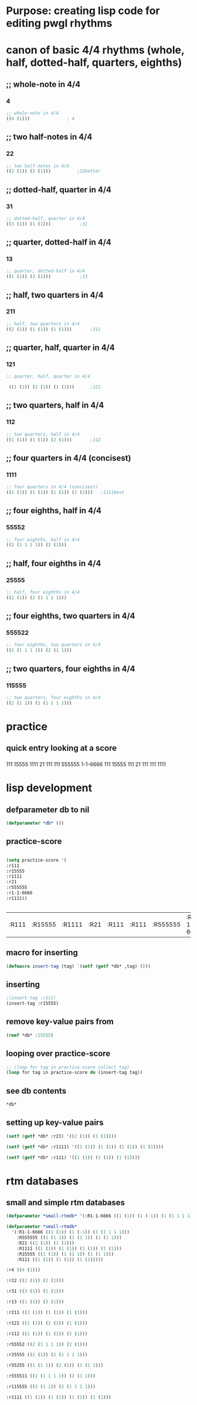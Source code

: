 * Purpose: creating lisp code for editing pwgl rhythms
  :PROPERTIES:
  :ID:       C0FF2111-0CFE-450F-90D1-430A13B5B203
  :END:
* canon of basic 4/4 rhythms (whole, half, dotted-half, quarters, eighths)
** ;; whole-note in 4/4
*** 4
#+BEGIN_SRC lisp
 ;; whole-note in 4/4
 ((4 (1))) 				; 4
#+END_SRC
** ;; two half-notes in 4/4
*** 22
#+BEGIN_SRC lisp
 ;; two half-notes in 4/4
 ((2 (1)) (2 (1)))			;22better
#+END_SRC
** ;; dotted-half, quarter in 4/4
*** 31
#+BEGIN_SRC lisp
;; dotted-half, quarter in 4/4
((3 (1)) (1 (1)))			;31
#+END_SRC
** ;; quarter, dotted-half in 4/4
*** 13
#+BEGIN_SRC lisp
;; quarter, dotted-half in 4/4
((1 (1)) (3 (1))) 			;13
#+END_SRC
** ;; half, two quarters in 4/4
*** 211
#+BEGIN_SRC lisp
;; half, two quarters in 4/4
((2 (1)) (1 (1)) (1 (1)))		;211
#+END_SRC
** ;; quarter, half, quarter in 4/4
*** 121
#+BEGIN_SRC lisp
;; quarter, half, quarter in 4/4

 ((1 (1)) (2 (1)) (1 (1)))		;121
#+END_SRC
** ;; two quarters, half in 4/4
*** 112
#+BEGIN_SRC lisp
;; two quarters, half in 4/4
((1 (1)) (1 (1)) (2 (1)))		;112
#+END_SRC
** ;; four quarters in 4/4 (concisest)
*** 1111
#+BEGIN_SRC lisp
;; four quarters in 4/4 (concisest)
((1 (1)) (1 (1)) (1 (1)) (1 (1)))	;1111best
#+END_SRC
** ;; four eighths, half in 4/4
*** 55552
#+BEGIN_SRC lisp
 ;; four eighths, half in 4/4
 ((2 (1 1 1 1)) (2 (1)))
#+END_SRC
** ;; half, four eighths in 4/4
*** 25555
#+BEGIN_SRC lisp
;; half, four eighths in 4/4
((2 (1)) (2 (1 1 1 1)))
#+END_SRC
** ;; four eighths, two quarters in 4/4
*** 555522
#+BEGIN_SRC lisp
 ;; four eighths, two quarters in 4/4
 ((2 (1 1 1 1)) (2 (1 1)))
#+END_SRC
** ;; two quarters, four eighths in 4/4
*** 115555
#+BEGIN_SRC lisp
;; two quarters, four eighths in 4/4
((2 (1 1)) (2 (1 1 1 1)))
#+END_SRC
* practice
** quick entry looking at a score
*** 
111
15555
1111
21
111
111
555555
1-1-6666
111
15555
111
21
111
111
1111
* lisp development
** defparameter db to nil
#+BEGIN_SRC lisp
(defparameter *db* ())
#+END_SRC

#+RESULTS:
: *DB*
** practice-score 
#+BEGIN_SRC lisp

(setq practice-score '(
:r111
:r15555
:r1111
:r21
:r555555
:r1-1-6666
:r1111))


#+END_SRC

#+RESULTS:
| 111 | 15555 | 1111 | 21 | 111 | 111 | 555555 | 1-1-6666 | 111 | 15555 | 111 | 21 | 111 | 111 | 1111 |



#+RESULTS:
| :R111 | :R15555 | :R1111 | :R21 | :R111 | :R111 | :R555555 | :R1-1-6666 | :R111 | :R15555 | :R111 | :R21 | :R111 | :R111 | :R1111 |
** macro for inserting
#+BEGIN_SRC lisp
(defmacro insert-tag (tag) `(setf (getf *db* ,tag) ()))
#+END_SRC

#+RESULTS:
: INSERT-TAG

** inserting
#+BEGIN_SRC lisp
;(insert-tag :r111)
(insert-tag :r15555)
#+END_SRC

#+RESULTS:
: NIL

** remove key-value pairs from 
#+BEGIN_SRC lisp
(remf *db* :15555)
#+END_SRC

#+RESULTS:
: NIL
** looping over practice-score
#+BEGIN_SRC lisp
;; (loop for tag in practice-score collect tag)
(loop for tag in practice-score do (insert-tag tag))
#+END_SRC

#+RESULTS:
: NIL
** see *db* contents
#+BEGIN_SRC lisp
*db*
#+END_SRC

#+RESULTS:
| :R1-1-6666 | NIL | :R555555 | NIL | :R21 | ((2 (1)) (1 (1))) | :R1111 | ((1 (1)) (1 (1)) (1 (1)) (1 (1))) | :R15555 | NIL | :R111 | ((1 (1)) (1 (1)) (1 (1))) |

** setting up key-value pairs

#+BEGIN_SRC lisp
(setf (getf *db* :r21) '((2 (1)) (1 (1))))
#+END_SRC

#+RESULTS:
| 2 | (1) |
| 1 | (1) |

#+BEGIN_SRC lisp
(setf (getf *db* :r1111) '((1 (1)) (1 (1)) (1 (1)) (1 (1))))
#+END_SRC

#+RESULTS:
| 1 | (1) |
| 1 | (1) |
| 1 | (1) |
| 1 | (1) |

#+BEGIN_SRC lisp
(setf (getf *db* :r111) '((1 (1)) (1 (1)) (1 (1))))
#+END_SRC

#+RESULTS:
| 1 | (1) |
| 1 | (1) |
| 1 | (1) |

* rtm databases
** small and simple rtm databases
#+BEGIN_SRC lisp
(defparameter *small-rtmdb* '(:R1-1-6666 ((1 (1)) (1 (-1)) (1 (1 1 1 1))) :R555555 ((1 (1 1)) (1 (1 1)) (1 (1 1))) :R21 ((2 (1)) (1 (1))) :R1111 ((1 (1)) (1 (1)) (1 (1)) (1 (1))) :R15555 ((1 (1)) (1 (1 1)) (1 (1 1))) :R111 ((1 (1)) (1 (1)) (1 (1)))))
#+END_SRC

#+BEGIN_SRC lisp
  (defparameter *small-rtmdb*
    '(:R1-1-6666 ((1 (1)) (1 (-1)) (1 (1 1 1 1)))
      :R555555 ((1 (1 1)) (1 (1 1)) (1 (1 1)))
      :R21 ((2 (1)) (1 (1)))
      :R1111 ((1 (1)) (1 (1)) (1 (1)) (1 (1)))
      :R15555 ((1 (1)) (1 (1 1)) (1 (1 1)))
      :R111 ((1 (1)) (1 (1)) (1 (1)))))
#+END_SRC

#+BEGIN_SRC lisp
:r4 ((4 (1)))

:r22 ((2 (1)) (2 (1)))

:r31 ((3 (1)) (1 (1)))

:r13 ((1 (1)) (3 (1)))

:r211 ((2 (1)) (1 (1)) (1 (1)))

:r121 ((1 (1)) (2 (1)) (1 (1)))

:r112 ((1 (1)) (1 (1)) (2 (1)))

:r55552 ((2 (1 1 1 1)) (2 (1)))

:r25555 ((2 (1)) (2 (1 1 1 1)))

:r55255 ((1 (1 1)) (2 (1)) (1 (1 1)))

:r555511 ((2 (1 1 1 1)) (2 (1 1)))

:r115555 ((2 (1 1)) (2 (1 1 1 1)))

:r1111 ((1 (1)) (1 (1)) (1 (1)) (1 (1)))


#+END_SRC

